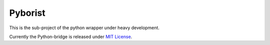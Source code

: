 Pyborist
========

This is the sub-project of the python wrapper under heavy development.

Currently the Python-bridge is released under `MIT License`_.

.. _`MIT License`: https://opensource.org/licenses/MIT
